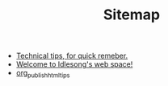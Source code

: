 #+TITLE: Sitemap

   + [[file:tech_tips.org][Technical tips, for quick remeber.]]
   + [[file:index.org][Welcome to Idlesong's web space!]]
   + [[file:org_publish_html_tips.org][org_publish_html_tips]]
